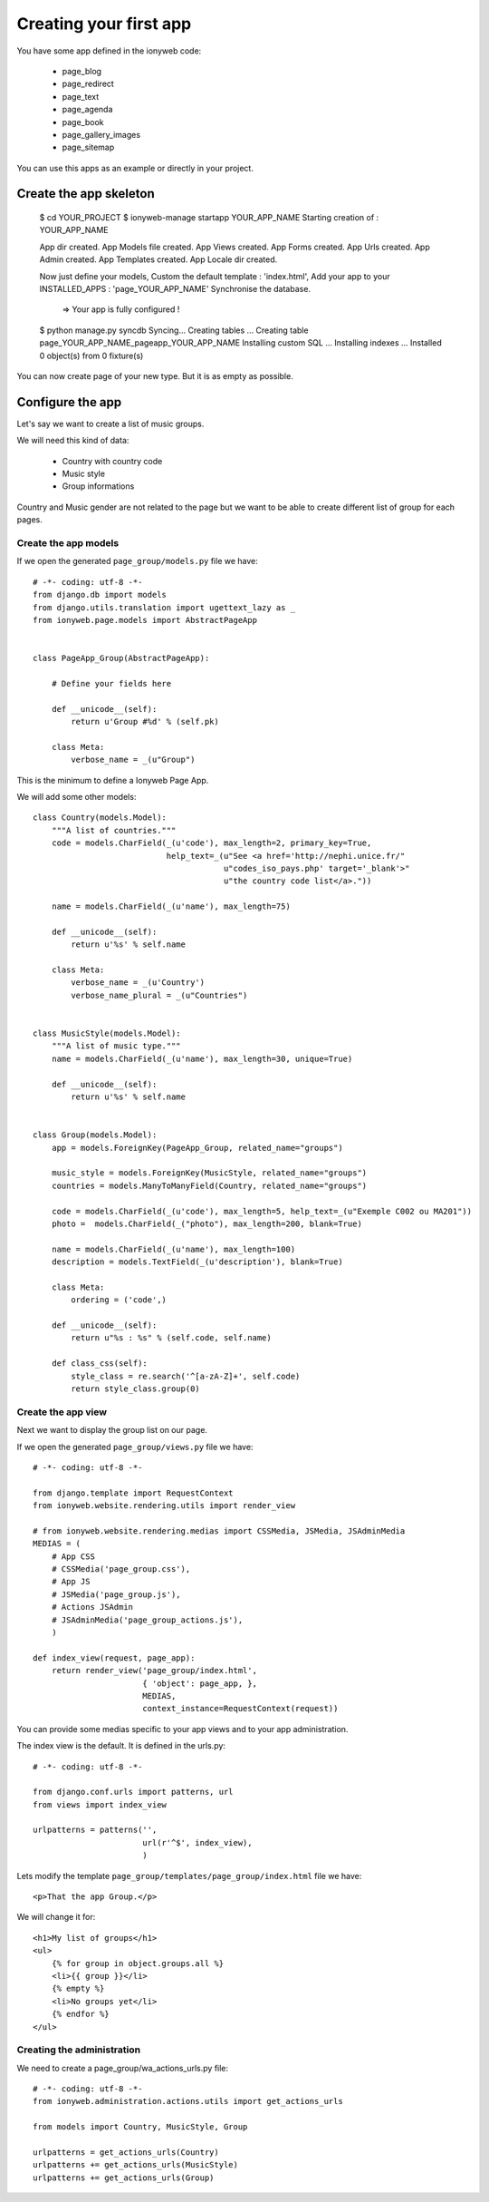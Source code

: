 =======================
Creating your first app
=======================

You have some app defined in the ionyweb code:

 - page_blog
 - page_redirect
 - page_text
 - page_agenda
 - page_book
 - page_gallery_images
 - page_sitemap

You can use this apps as an example or directly in your project.


Create the app skeleton
=======================

    $ cd YOUR_PROJECT
    $ ionyweb-manage startapp YOUR_APP_NAME
    Starting creation of : YOUR_APP_NAME
    
    App dir created.
    App Models file created.
    App Views created.
    App Forms created.
    App Urls created.
    App Admin created.
    App Templates created.
    App Locale dir created.
    
    
    Now just define your models,
    Custom the default template : 'index.html',
    Add your app to your INSTALLED_APPS : 'page_YOUR_APP_NAME'
    Synchronise the database.
     => Your app is fully configured !
    $ python manage.py syncdb
    Syncing...
    Creating tables ...
    Creating table page_YOUR_APP_NAME_pageapp_YOUR_APP_NAME
    Installing custom SQL ...
    Installing indexes ...
    Installed 0 object(s) from 0 fixture(s)

You can now create page of your new type. But it is as empty as possible.


Configure the app
=================

Let's say we want to create a list of music groups.

We will need this kind of data:

 - Country with country code
 - Music style
 - Group informations

Country and Music gender are not related to the page but we want to be
able to create different list of group for each pages.


Create the app models
+++++++++++++++++++++

If we open the generated ``page_group/models.py`` file we have::

    # -*- coding: utf-8 -*-
    from django.db import models
    from django.utils.translation import ugettext_lazy as _
    from ionyweb.page.models import AbstractPageApp
    
    
    class PageApp_Group(AbstractPageApp):
        
        # Define your fields here
    
        def __unicode__(self):
            return u'Group #%d' % (self.pk)
    
        class Meta:
            verbose_name = _(u"Group")
    
This is the minimum to define a Ionyweb Page App.

We will add some other models::

    class Country(models.Model):
        """A list of countries."""
        code = models.CharField(_(u'code'), max_length=2, primary_key=True, 
                                help_text=_(u"See <a href='http://nephi.unice.fr/"
                                            u"codes_iso_pays.php' target='_blank'>"
                                            u"the country code list</a>."))
    
        name = models.CharField(_(u'name'), max_length=75)
    
        def __unicode__(self):
            return u'%s' % self.name
    
        class Meta:
            verbose_name = _(u'Country')
            verbose_name_plural = _(u"Countries")
    
    
    class MusicStyle(models.Model):
        """A list of music type."""
        name = models.CharField(_(u'name'), max_length=30, unique=True)
    
        def __unicode__(self):
            return u'%s' % self.name
    
    
    class Group(models.Model):
        app = models.ForeignKey(PageApp_Group, related_name="groups")
    
        music_style = models.ForeignKey(MusicStyle, related_name="groups")
        countries = models.ManyToManyField(Country, related_name="groups")
    
        code = models.CharField(_(u'code'), max_length=5, help_text=_(u"Exemple C002 ou MA201"))
        photo =  models.CharField(_("photo"), max_length=200, blank=True)
    
        name = models.CharField(_(u'name'), max_length=100)
        description = models.TextField(_(u'description'), blank=True)
    
        class Meta:
            ordering = ('code',)
    
        def __unicode__(self):
            return u"%s : %s" % (self.code, self.name)
    
        def class_css(self):
            style_class = re.search('^[a-zA-Z]+', self.code)
            return style_class.group(0)


Create the app view
+++++++++++++++++++

Next we want to display the group list on our page.

If we open the generated ``page_group/views.py`` file we have::

    # -*- coding: utf-8 -*-
    
    from django.template import RequestContext
    from ionyweb.website.rendering.utils import render_view
    
    # from ionyweb.website.rendering.medias import CSSMedia, JSMedia, JSAdminMedia
    MEDIAS = (
        # App CSS
        # CSSMedia('page_group.css'),
        # App JS
        # JSMedia('page_group.js'),
        # Actions JSAdmin
        # JSAdminMedia('page_group_actions.js'),
        )
    
    def index_view(request, page_app):
        return render_view('page_group/index.html',
                           { 'object': page_app, },
                           MEDIAS,
                           context_instance=RequestContext(request))


You can provide some medias specific to your app views and to your app
administration.

The index view is the default. It is defined in the urls.py::

    # -*- coding: utf-8 -*-
    
    from django.conf.urls import patterns, url
    from views import index_view
    
    urlpatterns = patterns('',
                           url(r'^$', index_view),
                           )

Lets modify the template  ``page_group/templates/page_group/index.html`` file we have::

    <p>That the app Group.</p>

We will change it for::

    <h1>My list of groups</h1>
    <ul>
        {% for group in object.groups.all %}
        <li>{{ group }}</li>
        {% empty %}
        <li>No groups yet</li>
        {% endfor %}
    </ul>


Creating the administration
+++++++++++++++++++++++++++

We need to create a page_group/wa_actions_urls.py file::

    # -*- coding: utf-8 -*-
    from ionyweb.administration.actions.utils import get_actions_urls
    
    from models import Country, MusicStyle, Group
    
    urlpatterns = get_actions_urls(Country)
    urlpatterns += get_actions_urls(MusicStyle)
    urlpatterns += get_actions_urls(Group)
